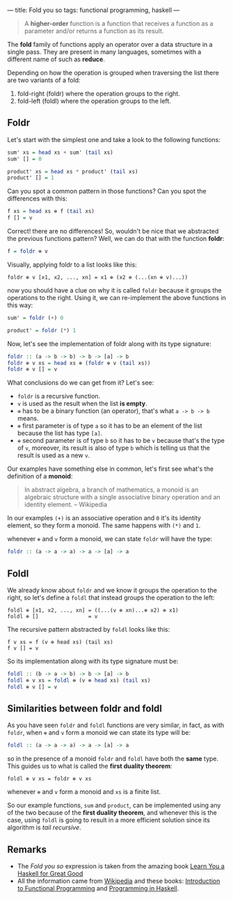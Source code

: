 ---
title: Fold you so
tags: functional programming, haskell
---

#+BEGIN_QUOTE
A *higher-order* function is a function that receives a function as a parameter and/or
returns a function as its result.
#+END_QUOTE

The *fold* family of functions apply an operator over a data structure in a single pass. They are present in many languages, sometimes with a different name of such as *reduce*.

Depending on how the operation is grouped when traversing the list there are two variants of a fold:

1. fold-right (foldr) where the operation groups to the right.
2. fold-left (foldl) where the operation groups to the left.

** Foldr

Let's start with the simplest one and take a look to the following functions:

#+BEGIN_SRC haskell
  sum' xs = head xs + sum' (tail xs)
  sum' [] = 0

  product' xs = head xs * product' (tail xs)
  product' [] = 1
#+END_SRC

Can you spot a common pattern in those functions? Can you spot the differences with this:

#+BEGIN_SRC haskell
  f xs = head xs ⊕ f (tail xs)
  f [] = v
#+END_SRC

Correct! there are no differences! So, wouldn't be nice that we abstracted the previous functions pattern? Well, we can do that with the function *foldr*:

#+BEGIN_SRC haskell
  f = foldr ⊕ v
#+END_SRC

Visually, applying foldr to a list looks like this:

#+BEGIN_SRC text
  foldr ⊕ v [x1, x2, ..., xn] = x1 ⊕ (x2 ⊕ (...(xn ⊕ v)...))
#+END_SRC

now you should have a clue on why it is called =foldr= because it groups the operations to the right.
Using it, we can re-implement the above functions in this way:

#+BEGIN_SRC haskell
  sum' = foldr (+) 0

  product' = foldr (*) 1
#+END_SRC

Now, let's see the implementation of foldr along with its type signature:

#+BEGIN_SRC haskell
  foldr :: (a -> b -> b) -> b -> [a] -> b
  foldr ⊕ v xs = head xs ⊕ (foldr ⊕ v (tail xs))
  foldr ⊕ v [] = v
#+END_SRC

What conclusions do we can get from it? Let's see:

- =foldr= is a recursive function.
- =v= is used as the result when the list *is empty*.
- =⊕= has to be a binary function (an operator), that's what =a -> b -> b= means.
- =⊕= first parameter is of type =a= so it has to be an element of the list because the list has type =[a]=.
- =⊕= second parameter is of type =b= so it has to be =v= because that's the type of =v=, moreover, its result is also of type =b= which is telling us that the result is used as a new =v=.

Our examples have something else in common, let's first see what's the definition of a *monoid*:

#+BEGIN_QUOTE
In abstract algebra, a branch of mathematics, a monoid is an algebraic structure with a single associative binary operation and an identity element. -- Wikipedia
#+END_QUOTE

In our examples =(+)= is an associative operation and =0= it's its identity element, so they form a monoid. The same happens with =(*)= and =1=.

whenever =⊕= and =v= form a monoid, we can state =foldr= will have the type:

#+BEGIN_SRC haskell
  foldr :: (a -> a -> a) -> a -> [a] -> a
#+END_SRC

** Foldl

We already know about =foldr= and we know it groups the operation to the right, so let's define a =foldl= that instead groups the operation to the left:

#+BEGIN_SRC text
  foldl ⊕ [x1, x2, ..., xn] = ((...(v ⊕ xn)...⊕ x2) ⊕ x1)
  foldl ⊕ []                = v
#+END_SRC

The recursive pattern abstracted by =foldl= looks like this:

#+BEGIN_SRC text
  f v xs = f (v ⊕ head xs) (tail xs)
  f v [] = v
#+END_SRC

So its implementation along with its type signature must be:

#+BEGIN_SRC haskell
  foldl :: (b -> a -> b) -> b -> [a] -> b
  foldl ⊕ v xs = foldl ⊕ (v ⊕ head xs) (tail xs)
  foldl ⊕ v [] = v
#+END_SRC

** Similarities between foldr and foldl

As you have seen =foldr= and =foldl= functions are very similar, in fact, as with =foldr=, when =⊕= and =v= form a monoid we can state its type will be:

#+BEGIN_SRC haskell
  foldl :: (a -> a -> a) -> a -> [a] -> a
#+END_SRC

so in the presence of a monoid =foldr= and =foldl= have both the *same* type. This guides us to what is called the *first duality theorem*:

#+BEGIN_SRC text
  foldl ⊕ v xs = foldr ⊕ v xs
#+END_SRC

whenever =⊕= and =v= form a monoid and =xs= is a finite list.

So our example functions, =sum= and =product=, can be implemented using any of the two because of the *first duality theorem*, and whenever this is the case, using =foldl= is going to result in a more efficient solution since its algorithm is /tail recursive/.
** Remarks

- The /Fold you so/ expression is taken from the amazing book [[http://learnyouahaskell.com/][Learn You a Haskell for Great Good]]
- All the information came from [[http://wikipedia.org][Wikipedia]] and these books: [[http://www.amazon.com/Introduction-Functional-Programming-International-Computing/dp/0134841891?tag%3Dduckduckgo-d-20][Introduction to Functional Programming]] and [[http://www.amazon.com/Programming-Haskell-Graham-Hutton/dp/0521692695?tag%3Dduckduckgo-d-20][Programming in Haskell]].
